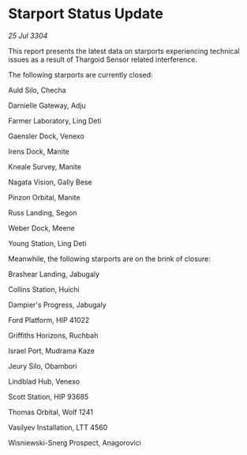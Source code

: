 * Starport Status Update

/25 Jul 3304/

This report presents the latest data on starports experiencing technical issues as a result of Thargoid Sensor related interference. 

The following starports are currently closed: 

Auld Silo, Checha 

Darnielle Gateway, Adju 

Farmer Laboratory, Ling Deti 

Gaensler Dock, Venexo 

Irens Dock, Manite 

Kneale Survey, Manite 

Nagata Vision, Gally Bese 

Pinzon Orbital, Manite 

Russ Landing, Segon 

Weber Dock, Meene 

Young Station, Ling Deti 

Meanwhile, the following starports are on the brink of closure: 

Brashear Landing, Jabugaly 

Collins Station, Huichi 

Dampier's Progress, Jabugaly 

Ford Platform, HIP 41022 

Griffiths Horizons, Ruchbah 

Israel Port, Mudrama Kaze 

Jeury Silo, Obambori 

Lindblad Hub, Venexo 

Scott Station, HIP 93685 

Thomas Orbital, Wolf 1241 

Vasilyev Installation, LTT 4560 

Wisniewski-Snerg Prospect, Anagorovici